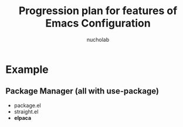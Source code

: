 #+title: Progression plan for features of Emacs Configuration
#+author: nucholab


* Example
** Package Manager (all with use-package)
   - package.el
   - straight.el
   - *elpaca*
